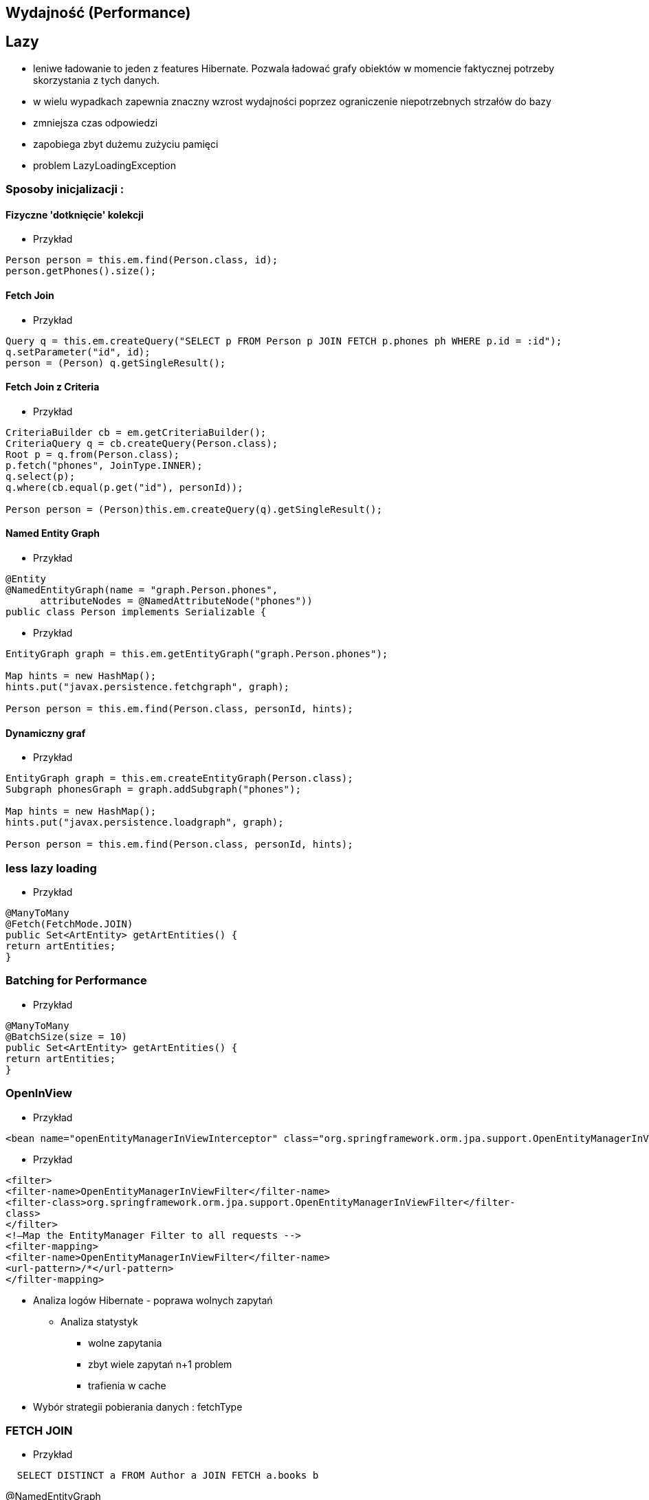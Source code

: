 == Wydajność (Performance)

== Lazy

** leniwe ładowanie to jeden z features Hibernate. Pozwala ładować grafy obiektów w momencie faktycznej potrzeby skorzystania z tych danych.
** w wielu wypadkach zapewnia znaczny wzrost wydajności poprzez ograniczenie niepotrzebnych strzałów do bazy
** zmniejsza czas odpowiedzi
** zapobiega zbyt dużemu zużyciu pamięci
** problem LazyLoadingException 


=== Sposoby inicjalizacji : 

==== Fizyczne 'dotknięcie' kolekcji

*** Przykład

[source,java]
----
Person person = this.em.find(Person.class, id);
person.getPhones().size();
----

==== Fetch Join

*** Przykład

[source,java]
----
Query q = this.em.createQuery("SELECT p FROM Person p JOIN FETCH p.phones ph WHERE p.id = :id");
q.setParameter("id", id);
person = (Person) q.getSingleResult();
----

==== Fetch Join z Criteria

*** Przykład

[source,java]
----
CriteriaBuilder cb = em.getCriteriaBuilder();
CriteriaQuery q = cb.createQuery(Person.class);
Root p = q.from(Person.class);
p.fetch("phones", JoinType.INNER);
q.select(p);
q.where(cb.equal(p.get("id"), personId));

Person person = (Person)this.em.createQuery(q).getSingleResult();
----

==== Named Entity Graph

*** Przykład

[source,java]
----
@Entity
@NamedEntityGraph(name = "graph.Person.phones", 
      attributeNodes = @NamedAttributeNode("phones"))
public class Person implements Serializable {

----

*** Przykład

[source,java]
----
EntityGraph graph = this.em.getEntityGraph("graph.Person.phones");
  
Map hints = new HashMap();
hints.put("javax.persistence.fetchgraph", graph);
  
Person person = this.em.find(Person.class, personId, hints);
----


==== Dynamiczny graf

*** Przykład

[source,java]
----
EntityGraph graph = this.em.createEntityGraph(Person.class);
Subgraph phonesGraph = graph.addSubgraph("phones");
    
Map hints = new HashMap();
hints.put("javax.persistence.loadgraph", graph);
  
Person person = this.em.find(Person.class, personId, hints);
----

=== less lazy loading

*** Przykład

[source,java]
----
@ManyToMany
@Fetch(FetchMode.JOIN)
public Set<ArtEntity> getArtEntities() {
return artEntities;
}
----

=== Batching for Performance

*** Przykład

[source,java]
----
@ManyToMany
@BatchSize(size = 10)
public Set<ArtEntity> getArtEntities() {
return artEntities;
}
----



=== OpenInView

*** Przykład

[source,xml]
----
<bean name="openEntityManagerInViewInterceptor" class="org.springframework.orm.jpa.support.OpenEntityManagerInViewInterceptor" />
----

*** Przykład

[source,xml]
----
<filter>
<filter-name>OpenEntityManagerInViewFilter</filter-name>
<filter-class>org.springframework.orm.jpa.support.OpenEntityManagerInViewFilter</filter-
class>
</filter>
<!—Map the EntityManager Filter to all requests -->
<filter-mapping>
<filter-name>OpenEntityManagerInViewFilter</filter-name>
<url-pattern>/*</url-pattern>
</filter-mapping>
----

* Analiza logów Hibernate - poprawa wolnych zapytań

** Analiza statystyk
*** wolne zapytania
*** zbyt wiele zapytań n+1 problem
*** trafienia w cache


* Wybór strategii pobierania danych : fetchType

===  FETCH JOIN

*** Przykład

[source,sql]
----
  SELECT DISTINCT a FROM Author a JOIN FETCH a.books b
----

@NamedEntityGraph

[source,sql]
----
@NamedEntityGraph(name = "graph.AuthorBooksReviews",  attributeNodes = @NamedAttributeNode(value = "books"))
----
 
* Ciężkie zapytania np raporty powinny być wykonywane po stronie bazy

@NamedStoredProcedureQuery

* Użyj cache
** pierwszy poziom cache aktywowany jest domyślnie 
** drugi poziom cache jest włączany świadomie przez programistę. Konfigurowany dla klasy i kolekcji  
** buforowanie zapytań. Jest użyteczny podczas częstego wykonywania zapytań z takimi samymi parametrami. 



* Masowe operacje UPDATE i DELETE
CriteriaUpdate and CriteriaDelete 

*** Przykład

[source,java]
----
CriteriaBuilder cb = this.em.getCriteriaBuilder();
  
// create update
CriteriaUpdate<Order> update = cb.createCriteriaUpdate(Order.class);

// set the root class
Root e = update.from(Order.class);

// set update and where clause
update.set("amount", newAmount);
update.where(cb.greaterThanOrEqualTo(e.get("amount"), oldAmount));

// perform update
this.em.createQuery(update).executeUpdate();
----

* Strategie pobierania (Fetching Strategies)


== FETCH


=== Eager
**  natychmiatowe
**  czasem wygodne do użycia
**  znaczący przyrost danych pobieranych z bazy
**  sekwencyjne odczyty z bazy lub bufora danych 
** **FetchType.EAGER** -  domyślne dla @OneToOne i @ManyToOne
   
=== Lazy
**  opóźniony/odroczony dostęp do danych
**  proxy
**  tworzy nowe zapytanie do bazy danych jeśli obiekt nie istnieje w buforze
** **FetchType.LAZY** -  domyślne dla @OneToMany i @ManyToMany
**  jest możliwe jedynie, gdy podstawowa encja jest w stanie managed
**  pobranie encji w stanie  **Detached** spowoduje wyrzucenie wyjątku - LazyInitializationException

==== Zapobieganie LazyInitializationException

**   ponowne utrwalenie encji
**   pobieranie przy pomocy Fetch JOIN
**   wybór Eager zamiast Lazy
**   openSessionInView pattern
**   EntityGraph
**   isInitialized() - sprawdzamy czy pośrednik jest zaincjalizowany
**   initialize() - programowe wymuszenie inicjalizacji
   
   
=== Fetch Join

**  obiekt czy kolekcja zostaje pobrana razem z obiektem głównym przez zastosowanie złączenia **JOIN FETCH**
   
==== INNER JOIN FETCH** - dla pobrania pojedynczych obiektów
 
==== LEFT JOIN FETCH** – dla pobrania kolekcji
   
   
=== Batch
   - poprawa wydajności dla strategii lazy poprzez pobranie grupy obiektów. To samo dotyczy się poprawy strategii eager.
   
NOTE: To tak naprawdę nie strategia a wskazówka mająca na celu zwiększenia wydajności innych strategii jak : lazy czy eager. To dobra strategia dla mniej doświadczonych developerów
     , którzy chcą osiągnąć zadowalającą wydajność bez potrzeby wnikliwej analizy kodu SQL.   
     
   
=== Extra lazy
** tylko dla kolekcji
** nie dociąga całej kolekcji
**  @LazyCollection(LazyCollectionOption.EXTRA)
**  niektóre operacje jak : size(), contains(), get(), etc. nie odpalają pełnej inicjalizacji kolekcji 
   
==== EXTRA

**  .size() , .contains() etc nie inicjalizują pełnej kolekcji

==== TRUE
 
** inicjalizacja pełnej kolekcji przy pierwszym odwołaniem do niej

==== FALSE
 
** Eager loading
   
    

=== Określanie głębi wczytywanch obiektów
 Sterowanie max liczbą złączonach tabel w jednym zapytania SQL. 
 
NOTE: parametr odpowiedzialny za to ustawienie to : **hibernate.max_fetch_depth** 

[source,java]
----
List<Author> authors = this.em.createQuery(
        "SELECT DISTINCT a FROM Author a JOIN FETCH a.books b", 
        Author.class).getResultList();
----

+ Relationships gets loaded in same query
- Requires a special query for each use case
- Creates cartesian product

         
 - @NamedEntityGraph
 Declaratively defines a graph of entities which will be loaded
[source,java]
----
@NamedEntityGraph(
    name = "graph.AuthorBooksReviews", 

    attributeNodes = 
@NamedAttributeNode(value = "books")
)
----




== Kroki optymalizacji 

=== Dziennik zdarzeń 
** trafienia w bufor 
** koszty złączenia czy może dwa osobne selecty 
** czas wykonywania zapytań

=== Analiza przypadków użycia

** próby wykrycia  problemu n+1
** analiza wywołań zapytań w celu zmniejszenia liczby i złożoności dla danej akcji biznesowej

=== Dostrajanie parametrów
** hibernate.max_fetch_depth
** hibernate batch fetch
** dobór najlepszego stylu kaskadowego dla każdej relacji w celu zmniejszenia wywołania liczby transakcji i zapytań do bazy poprzez zarządce transakcji
 
  
  

=== Gradle

*** Przykład

[source,groovy]
----
ext {
    hibernateVersion = 'hibernate-version-you-want'
}

buildscript {
    dependencies {
        classpath "org.hibernate:hibernate-gradle-plugin:$hibernateVersion"
    }
}

hibernate {
    enhance {
        enableLazyInitialization= false
        enableDirtyTracking = false
        enableAssociationManagement = false
    }
}
}
----

=== Maven

*** Przykład

[source,xml]
----
<build>
    <plugins>
        [...]
        <plugin>
            <groupId>org.hibernate.orm.tooling</groupId>
            <artifactId>hibernate-enhance-maven-plugin</artifactId>
            <version>$currentHibernateVersion</version>
            <executions>
                <execution>
                    <configuration>
                        <failOnError>true</failOnError>
                        <enableLazyInitialization>true</enableLazyInitialization>
                        <enableDirtyTracking>true</enableDirtyTracking>
                        <enableAssociationManagement>true</enableAssociationManagement>
                    </configuration>
                    <goals>
                        <goal>enhance</goal>
                    </goals>
                </execution>
            </executions>
        </plugin>
        [...]
    </plugins>
</build>
----


== readOnly

source : __java persistence with hibernate__

*** Przykład

[source,java]
----
em.unwrap(Session.class).setDefaultReadOnly(true);
Item item = em.find(Item.class, ITEM_ID);
item.setName("New Name");
em.flush(); // no update
----


*** Przykład

[source,java]
----
Item item = em.find(Item.class, ITEM_ID);
em.unwrap(Session.class).setReadOnly(item, true);
item.setName("New Name");
em.flush() //no update 
----

*** Przykład

[source,java]
----
org.hibernate.Query query = em.unwrap(Session.class).createQuery("select i from Item i");
query.setReadOnly(true).list();
List<Item> result = query.list();
for (Item item : result)
  item.setName("New Name");
em.flush(); // no update
----

*** Przykład

[source,java]
----
Query query = em.createQuery(queryString).setHint(org.hibernate.annotations.QueryHints.READ_ONLY,true );
----

== Inne możliwe problemy i wskazówki:

** aktualizowanie encji jedna-po-drugiej zamiast zrobienie tego w pojedyńczym kwerendzie
 
** ciężkie procesowanie po stronie Javy zamiast bardziej wydajnego procesowania po stronie bazy 
  
** dla małych woluminów danych Eager loading zawsze sens.




